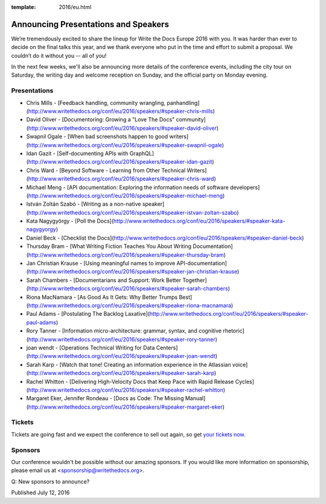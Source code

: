 :template: 2016/eu.html

Announcing Presentations and Speakers
=====================================

We’re tremendously excited to share the lineup for Write the Docs Europe 2016 with you. 
It was harder than ever to decide on the final talks this year, and we thank everyone who put 
in the time and effort to submit a proposal. We couldn’t do it without you -- all of you!

In the next few weeks, we'll also be announcing more details of the conference events, including the city 
tour on Saturday, the writing day and welcome reception on Sunday, and the official party on Monday evening. 


Presentations
-------------

* Chris Mills - [Feedback handling, community wrangling, panhandling](http://www.writethedocs.org/conf/eu/2016/speakers/#speaker-chris-mills)
* David Oliver - [Documentoring: Growing a "Love The Docs" community](http://www.writethedocs.org/conf/eu/2016/speakers/#speaker-david-oliver)
* Swapnil Ogale - [When bad screenshots happen to good writers](http://www.writethedocs.org/conf/eu/2016/speakers/#speaker-swapnil-ogale)
* Idan Gazit - [Self-documenting APIs with GraphQL](http://www.writethedocs.org/conf/eu/2016/speakers/#speaker-idan-gazit)
* Chris Ward - [Beyond Software - Learning from Other Technical Writers](http://www.writethedocs.org/conf/eu/2016/speakers/#speaker-chris-ward)
* Michael Meng - [API documentation: Exploring the information needs of software developers](http://www.writethedocs.org/conf/eu/2016/speakers/#speaker-michael-meng)
* István Zoltán Szabó - [Writing as a non-native speaker](http://www.writethedocs.org/conf/eu/2016/speakers/#speaker-istvan-zoltan-szabo)
* Kata Nagygyörgy - [Poll the Docs](http://www.writethedocs.org/conf/eu/2016/speakers/#speaker-kata-nagygyorgy)
* Daniel Beck - [Checklist the Docs](http://www.writethedocs.org/conf/eu/2016/speakers/#speaker-daniel-beck)
* Thursday Bram - [What Writing Fiction Teaches You About Writing Documentation](http://www.writethedocs.org/conf/eu/2016/speakers/#speaker-thursday-bram)
* Jan Christian Krause - [Using meaningful names to improve API-documentation](http://www.writethedocs.org/conf/eu/2016/speakers/#speaker-jan-christian-krause)
* Sarah Chambers - [Documentarians and Support: Work Better Together](http://www.writethedocs.org/conf/eu/2016/speakers/#speaker-sarah-chambers)
* Riona MacNamara - [As Good As It Gets: Why Better Trumps Best](http://www.writethedocs.org/conf/eu/2016/speakers/#speaker-riona-macnamara)
* Paul Adams - [Postulating The Backlog Laxative](http://www.writethedocs.org/conf/eu/2016/speakers/#speaker-paul-adams)
* Rory Tanner - [Information micro-architecture: grammar, syntax, and cognitive rhetoric](http://www.writethedocs.org/conf/eu/2016/speakers/#speaker-rory-tanner)
* joan wendt - [Operations Technical Writing for Data Centers](http://www.writethedocs.org/conf/eu/2016/speakers/#speaker-joan-wendt)
* Sarah Karp - [Watch that tone! Creating an information experience in the Atlassian voice](http://www.writethedocs.org/conf/eu/2016/speakers/#speaker-sarah-karp)
* Rachel Whitton - [Delivering High-Velocity Docs that Keep Pace with Rapid Release Cycles](http://www.writethedocs.org/conf/eu/2016/speakers/#speaker-rachel-whitton)
* Margaret Eker, Jennifer Rondeau - [Docs as Code: The Missing Manual](http://www.writethedocs.org/conf/eu/2016/speakers/#speaker-margaret-eker)

Tickets
-------

Tickets are going fast and we expect the conference to sell out again, so get `your tickets now <https://ti.to/writethedocs/write-the-docs-eu-2016/>`_.

Sponsors
---------

Our conference wouldn't be possible without our amazing sponsors. If you
would like more information on sponsorship, please email us at
<sponsorship@writethedocs.org>.

Q: New sponsors to announce?

Published July 12, 2016
